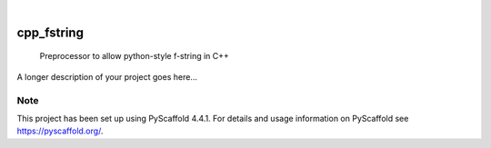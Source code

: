 .. These are examples of badges you might want to add to your README:
   please update the URLs accordingly

    .. image:: https://api.cirrus-ci.com/github/<USER>/cpp_fstring.svg?branch=main
        :alt: Built Status
        :target: https://cirrus-ci.com/github/<USER>/cpp_fstring
    .. image:: https://readthedocs.org/projects/cpp_fstring/badge/?version=latest
        :alt: ReadTheDocs
        :target: https://cpp_fstring.readthedocs.io/en/stable/
    .. image:: https://img.shields.io/coveralls/github/<USER>/cpp_fstring/main.svg
        :alt: Coveralls
        :target: https://coveralls.io/r/<USER>/cpp_fstring
    .. image:: https://img.shields.io/pypi/v/cpp_fstring.svg
        :alt: PyPI-Server
        :target: https://pypi.org/project/cpp_fstring/
    .. image:: https://img.shields.io/conda/vn/conda-forge/cpp_fstring.svg
        :alt: Conda-Forge
        :target: https://anaconda.org/conda-forge/cpp_fstring
    .. image:: https://pepy.tech/badge/cpp_fstring/month
        :alt: Monthly Downloads
        :target: https://pepy.tech/project/cpp_fstring
    .. image:: https://img.shields.io/twitter/url/http/shields.io.svg?style=social&label=Twitter
        :alt: Twitter
        :target: https://twitter.com/cpp_fstring

.. image:: https://img.shields.io/badge/-PyScaffold-005CA0?logo=pyscaffold
    :alt: Project generated with PyScaffold
    :target: https://pyscaffold.org/

|

===========
cpp_fstring
===========


    Preprocessor to allow python-style f-string in C++


A longer description of your project goes here...


.. _pyscaffold-notes:

Note
====

This project has been set up using PyScaffold 4.4.1. For details and usage
information on PyScaffold see https://pyscaffold.org/.
